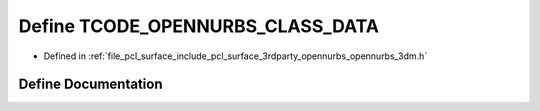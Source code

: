 .. _exhale_define_opennurbs__3dm_8h_1ac89c345d113127901274970229940e79:

Define TCODE_OPENNURBS_CLASS_DATA
=================================

- Defined in :ref:`file_pcl_surface_include_pcl_surface_3rdparty_opennurbs_opennurbs_3dm.h`


Define Documentation
--------------------


.. doxygendefine:: TCODE_OPENNURBS_CLASS_DATA
